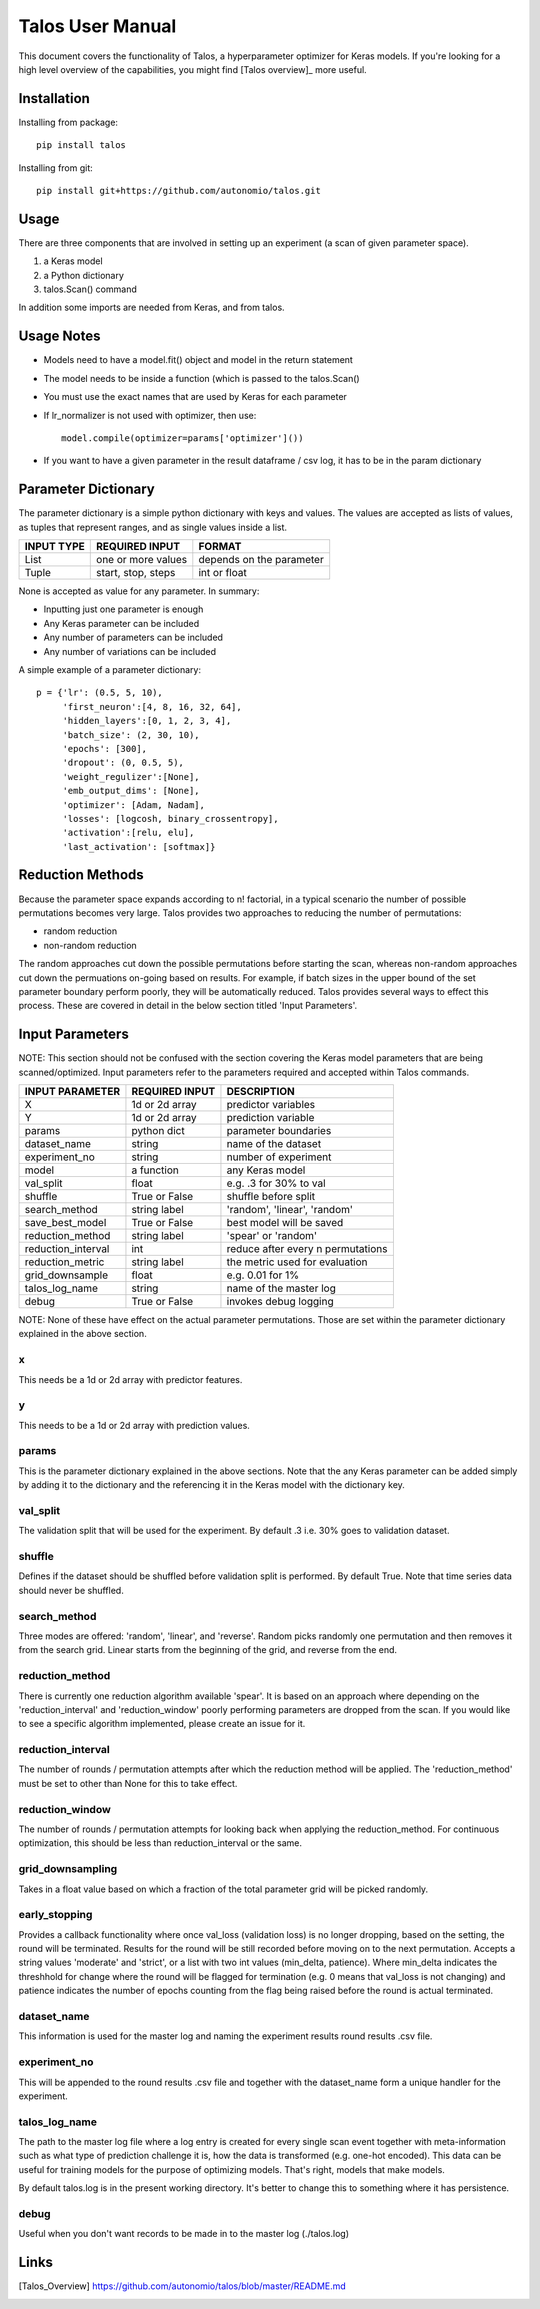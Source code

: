 =============================
Talos User Manual
=============================

.. image:: https://travis-ci.org/autonomio/talos.svg?branch=master
    :target: https://travis-ci.org/autonomio/talos

.. image:: https://coveralls.io/repos/github/autonomio/talos/badge.svg?branch=master
    :target: https://coveralls.io/github/autonomio/talos?branch=master


.. image:: https://gemnasium.com/badges/github.com/autonomio/talos.svg
    :target: https://gemnasium.com/github.com/autonomio/talos


This document covers the functionality of Talos, a hyperparameter optimizer for Keras models. If you're looking for a high level overview of the capabilities, you might find [Talos overview]_ more useful. 


Installation
------------

Installing from package::

    pip install talos

Installing from git::

    pip install git+https://github.com/autonomio/talos.git


Usage
-----

There are three components that are involved in setting up an experiment (a scan of given parameter space). 

1) a Keras model 

2) a Python dictionary 

3) talos.Scan() command 

In addition some imports are needed from Keras, and from talos. 


Usage Notes
-----------

- Models need to have a model.fit() object and model in the return statement

- The model needs to be inside a function (which is passed to the talos.Scan()

- You must use the exact names that are used by Keras for each parameter

- If lr_normalizer is not used with optimizer, then use::

    model.compile(optimizer=params['optimizer']())
    
- If you want to have a given parameter in the result dataframe / csv log, it has to be in the param dictionary
    



Parameter Dictionary
--------------------

The parameter dictionary is a simple python dictionary with keys and values. The values are accepted as lists of values, as tuples that represent ranges, and as single values inside a list. 

+-------------------+-------------------------+-------------------------+
|                   |                         |                         |
| INPUT TYPE        | REQUIRED INPUT          | FORMAT                  |
+===================+=========================+=========================+
| List              | one or more values      | depends on the parameter|
+-------------------+-------------------------+-------------------------+
| Tuple             | start, stop, steps      | int or float            |
+-------------------+-------------------------+-------------------------+

None is accepted as value for any parameter. In summary: 

- Inputting just one parameter is enough
- Any Keras parameter can be included 
- Any number of parameters can be included 
- Any number of variations can be included 

A simple example of a parameter dictionary::

      p = {'lr': (0.5, 5, 10),
           'first_neuron':[4, 8, 16, 32, 64],
           'hidden_layers':[0, 1, 2, 3, 4],
           'batch_size': (2, 30, 10),
           'epochs': [300],
           'dropout': (0, 0.5, 5),
           'weight_regulizer':[None],
           'emb_output_dims': [None],
           'optimizer': [Adam, Nadam],
           'losses': [logcosh, binary_crossentropy],
           'activation':[relu, elu],
           'last_activation': [softmax]}

Reduction Methods
-----------------
Because the parameter space expands according to n! factorial, in a typical scenario the number of possible permutations becomes very large. Talos provides two approaches to reducing the number of permutations: 

- random reduction 
- non-random reduction

The random approaches cut down the possible permutations before starting the scan, whereas non-random approaches cut down the permuations on-going based on results. For example, if batch sizes in the upper bound of the set parameter boundary perform poorly, they will be automatically reduced. Talos provides several ways to effect this process. These are covered in detail in the below section titled 'Input Parameters'.

Input Parameters
----------------
NOTE: This section should not be confused with the section covering the Keras model parameters that are being scanned/optimized. Input parameters refer to the parameters required and accepted within Talos commands. 


+-------------------+-------------------------+----------------------------------+
|                   |                         |                                  |
| INPUT PARAMETER   | REQUIRED INPUT          | DESCRIPTION                      |
+===================+=========================+==================================+
| X                 | 1d or 2d array          | predictor variables              |
+-------------------+-------------------------+----------------------------------+
| Y                 | 1d or 2d array          | prediction variable              |
+-------------------+-------------------------+----------------------------------+
| params            | python dict             | parameter boundaries             |
+-------------------+-------------------------+----------------------------------+
| dataset_name      | string                  | name of the dataset              |
+-------------------+-------------------------+----------------------------------+
| experiment_no     | string                  | number of experiment             |
+-------------------+-------------------------+----------------------------------+
| model             | a function              | any Keras model                  |
+-------------------+-------------------------+----------------------------------+
| val_split         | float                   | e.g. .3 for 30% to val           |
+-------------------+-------------------------+----------------------------------+
| shuffle           | True or False           | shuffle before split             |
+-------------------+-------------------------+----------------------------------+
| search_method     | string label            | 'random', 'linear', 'random'     |
+-------------------+-------------------------+----------------------------------+
| save_best_model   | True or False           | best model will be saved         |
+-------------------+-------------------------+----------------------------------+
| reduction_method  | string label            | 'spear' or 'random'              |
+-------------------+-------------------------+----------------------------------+
| reduction_interval| int                     | reduce after every n permutations|
+-------------------+-------------------------+----------------------------------+
| reduction_metric  | string label            | the metric used for evaluation   |
+-------------------+-------------------------+----------------------------------+
| grid_downsample   | float                   | e.g. 0.01 for 1%                 |
+-------------------+-------------------------+----------------------------------+
| talos_log_name    | string                  | name of the master log           |
+-------------------+-------------------------+----------------------------------+
| debug             | True or False           | invokes debug logging            |
+-------------------+-------------------------+----------------------------------+

NOTE: None of these have effect on the actual parameter permutations. Those are set within the parameter dictionary explained in the above section. 

x
.
This needs be a 1d or 2d array with predictor features.

y
.
This needs to be a 1d or 2d array with prediction values.

params
......
This is the parameter dictionary explained in the above sections. Note that the any Keras parameter can be added simply by adding it to the dictionary and the referencing it in the Keras model with the dictionary key. 


val_split
.........

The validation split that will be used for the experiment. By default .3 i.e. 30% goes to validation dataset. 

shuffle
.......

Defines if the dataset should be shuffled before validation split is performed. By default True. Note that time series data should never be shuffled. 

search_method
.............

Three modes are offered: 'random', 'linear', and 'reverse'. Random picks randomly one permutation and then removes it from the search grid. Linear starts from the beginning of the grid, and reverse from the end.

reduction_method
................

There is currently one reduction algorithm available 'spear'. It is based on an approach where depending on the 'reduction_interval' and 'reduction_window' poorly performing parameters are dropped from the scan. If you would like to see a specific algorithm implemented, please create an issue for it.

reduction_interval
..................

The number of rounds / permutation attempts after which the reduction method will be applied. The 'reduction_method' must be set to other than None for this to take effect.

reduction_window
................

The number of rounds / permutation attempts for looking back when applying the reduction_method. For continuous optimization, this should be less than reduction_interval or the same.

grid_downsampling
.................

Takes in a float value based on which a fraction of the total parameter grid will be picked randomly.

early_stopping
..............

Provides a callback functionality where once val_loss (validation loss) is no longer dropping, based on the setting, the round will be terminated. Results for the round will be still recorded before moving on to the next permutation. Accepts a string values 'moderate' and 'strict', or a list with two int values (min_delta, patience). Where min_delta indicates the threshhold for change where the round will be flagged for termination (e.g. 0 means that val_loss is not changing) and patience indicates the number of epochs counting from the flag being raised before the round is actual terminated.

dataset_name
............

This information is used for the master log and naming the experiment results round results .csv file.

experiment_no
.............

This will be appended to the round results .csv file and together with the dataset_name form a unique handler for the experiment.  

talos_log_name
..............

The path to the master log file where a log entry is created for every single scan event together with meta-information such as what type of prediction challenge it is, how the data is transformed (e.g. one-hot encoded). This data can be useful for training models for the purpose of optimizing models. That's right, models that make models.

By default talos.log is in the present working directory. It's better to change this to something where it has persistence.

debug
.....

Useful when you don't want records to be made in to the master log (./talos.log)

Links
-----

.. [Talos_Overview] https://github.com/autonomio/talos/blob/master/README.md

